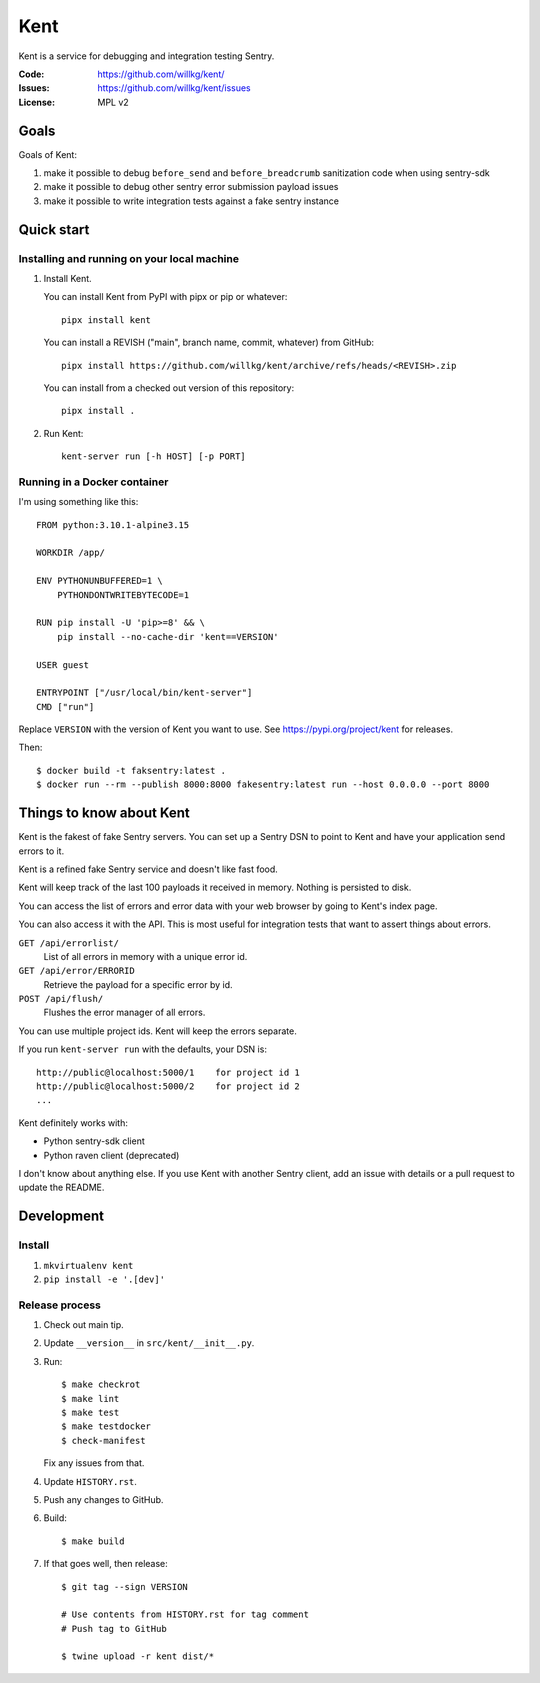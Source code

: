 ====
Kent
====

Kent is a service for debugging and integration testing Sentry.

:Code:          https://github.com/willkg/kent/
:Issues:        https://github.com/willkg/kent/issues
:License:       MPL v2


Goals
=====

Goals of Kent:

1. make it possible to debug ``before_send`` and ``before_breadcrumb``
   sanitization code when using sentry-sdk
2. make it possible to debug other sentry error submission payload issues
3. make it possible to write integration tests against a fake sentry instance


Quick start
===========

Installing and running on your local machine
--------------------------------------------

1. Install Kent.

   You can install Kent from PyPI with pipx or pip or whatever::

      pipx install kent

   You can install a REVISH ("main", branch name, commit, whatever) from
   GitHub::

      pipx install https://github.com/willkg/kent/archive/refs/heads/<REVISH>.zip

   You can install from a checked out version of this repository::

      pipx install .

2. Run Kent::

      kent-server run [-h HOST] [-p PORT]
      

Running in a Docker container
-----------------------------

I'm using something like this::

    FROM python:3.10.1-alpine3.15

    WORKDIR /app/

    ENV PYTHONUNBUFFERED=1 \
        PYTHONDONTWRITEBYTECODE=1

    RUN pip install -U 'pip>=8' && \
        pip install --no-cache-dir 'kent==VERSION'

    USER guest

    ENTRYPOINT ["/usr/local/bin/kent-server"]
    CMD ["run"]


Replace ``VERSION`` with the version of Kent you want to use. See
https://pypi.org/project/kent for releases.

Then::

    $ docker build -t faksentry:latest .
    $ docker run --rm --publish 8000:8000 fakesentry:latest run --host 0.0.0.0 --port 8000


Things to know about Kent
=========================

Kent is the fakest of fake Sentry servers. You can set up a Sentry DSN to point
to Kent and have your application send errors to it.

Kent is a refined fake Sentry service and doesn't like fast food.

Kent will keep track of the last 100 payloads it received in memory. Nothing is
persisted to disk.

You can access the list of errors and error data with your web browser by going
to Kent's index page.

You can also access it with the API. This is most useful for integration tests
that want to assert things about errors.

``GET /api/errorlist/``
    List of all errors in memory with a unique error id.

``GET /api/error/ERRORID``
    Retrieve the payload for a specific error by id.

``POST /api/flush/``
    Flushes the error manager of all errors.

You can use multiple project ids. Kent will keep the errors separate.

If you run ``kent-server run`` with the defaults, your DSN is::

    http://public@localhost:5000/1    for project id 1
    http://public@localhost:5000/2    for project id 2
    ...


Kent definitely works with:

* Python sentry-sdk client
* Python raven client (deprecated)

I don't know about anything else. If you use Kent with another Sentry client,
add an issue with details or a pull request to update the README.


Development
===========

Install
-------

1. ``mkvirtualenv kent``
2. ``pip install -e '.[dev]'``


Release process
---------------

1. Check out main tip.
2. Update ``__version__`` in ``src/kent/__init__.py``.
3. Run::

      $ make checkrot
      $ make lint
      $ make test
      $ make testdocker
      $ check-manifest

   Fix any issues from that.

4. Update ``HISTORY.rst``.
5. Push any changes to GitHub.
6. Build::

      $ make build

7. If that goes well, then release::

      $ git tag --sign VERSION

      # Use contents from HISTORY.rst for tag comment
      # Push tag to GitHub

      $ twine upload -r kent dist/*

